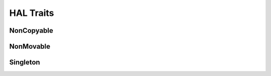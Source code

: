 ==========
HAL Traits
==========

NonCopyable
===========

.. doxygenclass:: hal::traits::NonCopyable
    :members:
    :protected-members:

NonMovable
==========

.. doxygenclass:: hal::traits::NonMovable
    :members:
    :protected-members:

Singleton
=========

.. doxygenclass:: hal::traits::Singleton
    :members:
    :protected-members:
